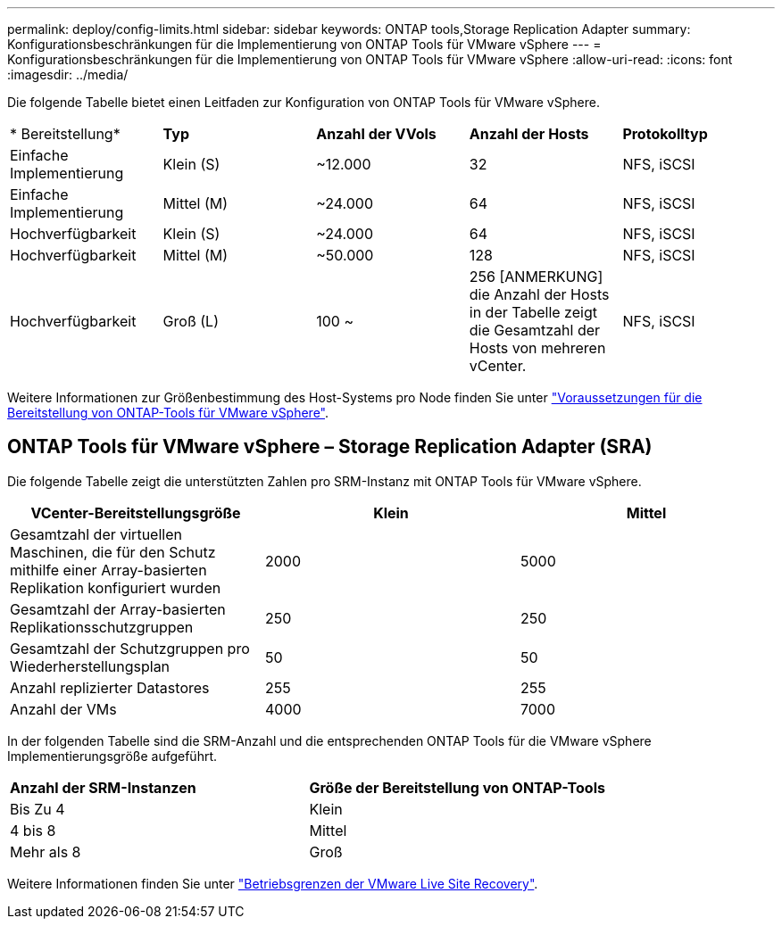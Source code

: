 ---
permalink: deploy/config-limits.html 
sidebar: sidebar 
keywords: ONTAP tools,Storage Replication Adapter 
summary: Konfigurationsbeschränkungen für die Implementierung von ONTAP Tools für VMware vSphere 
---
= Konfigurationsbeschränkungen für die Implementierung von ONTAP Tools für VMware vSphere
:allow-uri-read: 
:icons: font
:imagesdir: ../media/


[role="lead"]
Die folgende Tabelle bietet einen Leitfaden zur Konfiguration von ONTAP Tools für VMware vSphere.

|===


| * Bereitstellung* | *Typ* | *Anzahl der VVols* | *Anzahl der Hosts* | *Protokolltyp* 


| Einfache Implementierung | Klein (S) | ~12.000 | 32 | NFS, iSCSI 


| Einfache Implementierung | Mittel (M) | ~24.000 | 64 | NFS, iSCSI 


| Hochverfügbarkeit | Klein (S) | ~24.000 | 64 | NFS, iSCSI 


| Hochverfügbarkeit | Mittel (M) | ~50.000 | 128 | NFS, iSCSI 


| Hochverfügbarkeit | Groß (L) | 100 ~ | 256 [ANMERKUNG] die Anzahl der Hosts in der Tabelle zeigt die Gesamtzahl der Hosts von mehreren vCenter. | NFS, iSCSI 
|===
Weitere Informationen zur Größenbestimmung des Host-Systems pro Node finden Sie unter link:../deploy/sizing-requirements.html["Voraussetzungen für die Bereitstellung von ONTAP-Tools für VMware vSphere"].



== ONTAP Tools für VMware vSphere – Storage Replication Adapter (SRA)

Die folgende Tabelle zeigt die unterstützten Zahlen pro SRM-Instanz mit ONTAP Tools für VMware vSphere.

|===
| *VCenter-Bereitstellungsgröße* | *Klein* | *Mittel* 


| Gesamtzahl der virtuellen Maschinen, die für den Schutz mithilfe einer Array-basierten Replikation konfiguriert wurden | 2000 | 5000 


| Gesamtzahl der Array-basierten Replikationsschutzgruppen | 250 | 250 


| Gesamtzahl der Schutzgruppen pro Wiederherstellungsplan | 50 | 50 


| Anzahl replizierter Datastores | 255 | 255 


| Anzahl der VMs | 4000 | 7000 
|===
In der folgenden Tabelle sind die SRM-Anzahl und die entsprechenden ONTAP Tools für die VMware vSphere Implementierungsgröße aufgeführt.

|===


| *Anzahl der SRM-Instanzen* | *Größe der Bereitstellung von ONTAP-Tools* 


| Bis Zu 4 | Klein 


| 4 bis 8 | Mittel 


| Mehr als 8 | Groß 
|===
Weitere Informationen finden Sie unter https://docs.vmware.com/en/VMware-Live-Recovery/services/vmware-live-site-recovery/GUID-3AD7D565-8A27-450C-8493-7B53F995BB14.html["Betriebsgrenzen der VMware Live Site Recovery"].
